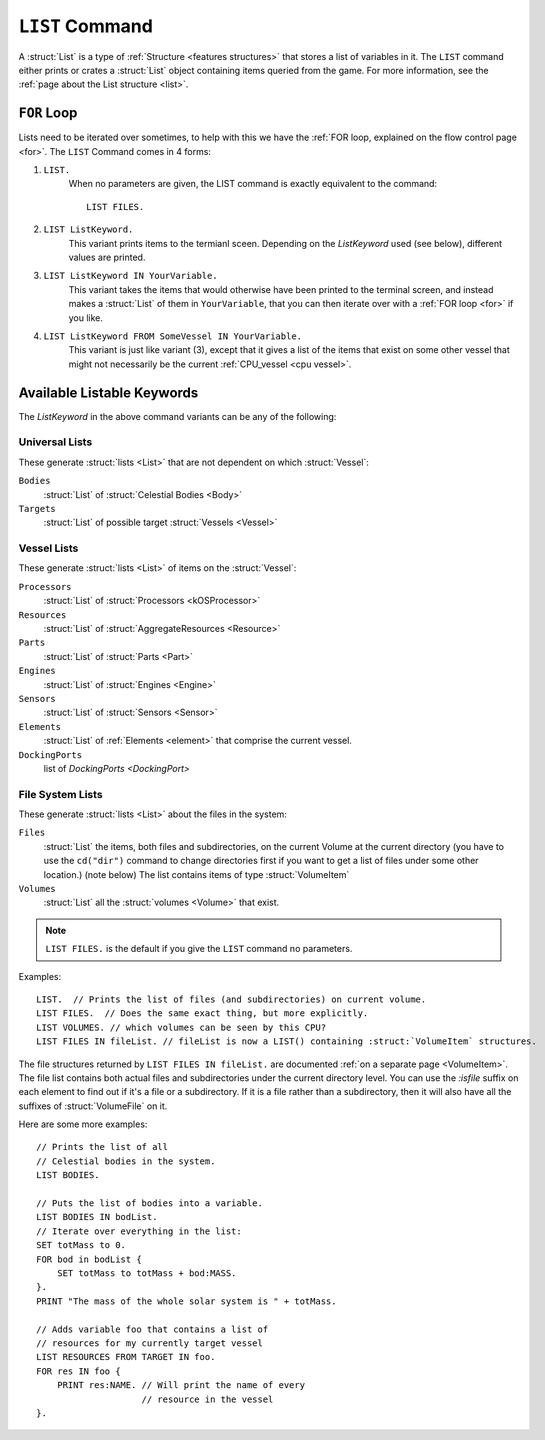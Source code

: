 .. _list command:

.. index:: LIST (command)

``LIST`` Command
================

A :struct:`List` is a type of :ref:`Structure <features structures>` that stores a list of variables in it. The ``LIST`` command either prints or crates a :struct:`List` object containing items queried from the game. For more information, see the :ref:`page about the List structure <list>`.

``FOR`` Loop
------------

Lists need to be iterated over sometimes, to help with this we have the :ref:`FOR loop, explained on the flow control page <for>`. The ``LIST`` Command comes in 4 forms:

1. ``LIST.``
    When no parameters are given, the LIST command is exactly equivalent to the command::

        LIST FILES.
        
2. ``LIST ListKeyword.``
    This variant prints items to the termianl sceen. Depending on the *ListKeyword* used (see below), different values are printed.
    
3. ``LIST ListKeyword IN YourVariable.``
    This variant takes the items that would otherwise have been printed to the terminal screen, and instead makes a :struct:`List` of them in ``YourVariable``, that you can then iterate over with a :ref:`FOR loop <for>` if you like.
    
4. ``LIST ListKeyword FROM SomeVessel IN YourVariable.``
    This variant is just like variant (3), except that it gives a list of the items that exist on some other vessel that might not necessarily be the current :ref:`CPU_vessel <cpu vessel>`.

Available Listable Keywords
---------------------------

The *ListKeyword* in the above command variants can be any of the
following:

Universal Lists
^^^^^^^^^^^^^^^

These generate :struct:`lists <List>` that are not dependent on which :struct:`Vessel`:

``Bodies``
    :struct:`List` of :struct:`Celestial Bodies <Body>`
    
``Targets``
    :struct:`List` of possible target :struct:`Vessels <Vessel>`

Vessel Lists
^^^^^^^^^^^^

These generate :struct:`lists <List>` of items on the :struct:`Vessel`:

``Processors``
    :struct:`List` of :struct:`Processors <kOSProcessor>`
``Resources``
    :struct:`List` of :struct:`AggregateResources <Resource>`
``Parts``
    :struct:`List` of :struct:`Parts <Part>`
``Engines``
    :struct:`List` of :struct:`Engines <Engine>`
``Sensors``
    :struct:`List` of :struct:`Sensors <Sensor>`
``Elements``
    :struct:`List` of :ref:`Elements <element>` that comprise the current vessel.
``DockingPorts``
    list of `DockingPorts <DockingPort>`

File System Lists
^^^^^^^^^^^^^^^^^

These generate :struct:`lists <List>` about the files in the system:

``Files``
    :struct:`List` the items, both files and subdirectories, on the current Volume at the current
    directory (you have to use the ``cd("dir")`` command to change directories first if you want
    to get a list of files under some other location.) (note below) The list contains items of
    type :struct:`VolumeItem`
``Volumes``
    :struct:`List` all the :struct:`volumes <Volume>` that exist.

.. note::

    ``LIST FILES.`` is the default if you give the ``LIST`` command no parameters.

Examples::

    LIST.  // Prints the list of files (and subdirectories) on current volume.
    LIST FILES.  // Does the same exact thing, but more explicitly.
    LIST VOLUMES. // which volumes can be seen by this CPU?
    LIST FILES IN fileList. // fileList is now a LIST() containing :struct:`VolumeItem` structures.

.. _list files:

The file structures returned by ``LIST FILES IN fileList.`` are documented :ref:`on a separate page <VolumeItem>`.
The file list contains both actual files and subdirectories under the current directory level.  You can use the
`:isfile` suffix on each element to find out if it's a file or a subdirectory.  If it is a file rather than a
subdirectory, then it will also have all the suffixes of :struct:`VolumeFile` on it.

Here are some more examples::

    // Prints the list of all
    // Celestial bodies in the system.
    LIST BODIES. 

    // Puts the list of bodies into a variable.
    LIST BODIES IN bodList. 
    // Iterate over everything in the list:
    SET totMass to 0.
    FOR bod in bodList {
        SET totMass to totMass + bod:MASS.
    }.
    PRINT "The mass of the whole solar system is " + totMass.

    // Adds variable foo that contains a list of 
    // resources for my currently target vessel
    LIST RESOURCES FROM TARGET IN foo.
    FOR res IN foo {
        PRINT res:NAME. // Will print the name of every
                        // resource in the vessel
    }.

